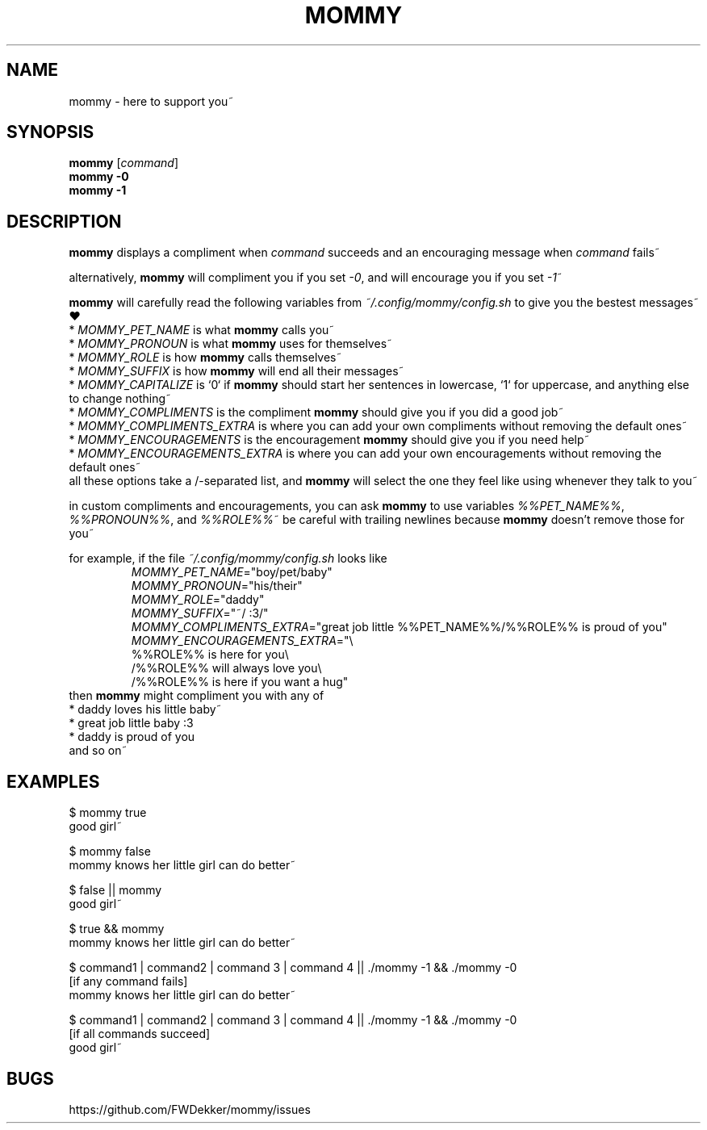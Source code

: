 .TH MOMMY "1" "2023-01-25" "mommy %%VERSION_NUMBER%%" "User Commands"


.SH NAME
mommy - here to support you~


.SH SYNOPSIS
\fBmommy\fP [\fIcommand\fP]
.br
\fBmommy\fP \fB-0\fP
.br
\fBmommy\fP \fB-1\fP


.SH DESCRIPTION
\fBmommy\fP displays a compliment when \fIcommand\fP succeeds and an encouraging message when \fIcommand\fP fails~

.PP
alternatively, \fBmommy\fP will compliment you if you set \fI-0\fP, and will encourage you if you set \fI-1\fP~

.PP
\fBmommy\fP will carefully read the following variables from \fI~/.config/mommy/config.sh\fP to give you the bestest
messages~ ❤
.br
* \fIMOMMY_PET_NAME\fP is what \fBmommy\fP calls you~
.br
* \fIMOMMY_PRONOUN\fP is what \fBmommy\fP uses for themselves~
.br
* \fIMOMMY_ROLE\fP is how \fBmommy\fP calls themselves~
.br
* \fIMOMMY_SUFFIX\fP is how \fBmommy\fP will end all their messages~
.br
* \fIMOMMY_CAPITALIZE\fP is `0` if \fBmommy\fP should start her sentences in lowercase, `1` for uppercase, and anything
else to change nothing~
.br
* \fIMOMMY_COMPLIMENTS\fP is the compliment \fBmommy\fP should give you if you did a good job~
.br
* \fIMOMMY_COMPLIMENTS_EXTRA\fP is where you can add your own compliments without removing the default ones~
.br
* \fIMOMMY_ENCOURAGEMENTS\fP is the encouragement \fBmommy\fP should give you if you need help~
.br
* \fIMOMMY_ENCOURAGEMENTS_EXTRA\fP is where you can add your own encouragements without removing the default ones~
.br
all these options take a /-separated list, and \fBmommy\fP will select the one they feel like using whenever they talk
to you~

.PP
in custom compliments and encouragements, you can ask \fBmommy\fP to use variables \fI%%PET_NAME%%\fP,
\fI%%PRONOUN%%\fP, and \fI%%ROLE%%\fP~
be careful with trailing newlines because \fBmommy\fP doesn't remove those for you~

.PP
for example, if the file \fI~/.config/mommy/config.sh\fP looks like
.RS
.br
\fIMOMMY_PET_NAME\fP="boy/pet/baby"
.br
\fIMOMMY_PRONOUN\fP="his/their"
.br
\fIMOMMY_ROLE\fP="daddy"
.br
\fIMOMMY_SUFFIX\fP="~/ :3/"
.br
\fIMOMMY_COMPLIMENTS_EXTRA\fP="great job little %%PET_NAME%%/%%ROLE%% is proud of you"
.br
\fIMOMMY_ENCOURAGEMENTS_EXTRA\fP="\\
.br
%%ROLE%% is here for you\\
.br
/%%ROLE%% will always love you\\
.br
/%%ROLE%% is here if you want a hug"
.RE
then \fBmommy\fP might compliment you with any of
.br
* daddy loves his little baby~
.br
* great job little baby :3
.br
* daddy is proud of you
.br
and so on~


.SH EXAMPLES
.PP
$ mommy true
.br
good girl~

.PP
$ mommy false
.br
mommy knows her little girl can do better~

.PP
$ false || mommy
.br
good girl~

.PP
$ true && mommy
.br
mommy knows her little girl can do better~

.PP
$ command1 | command2 | command 3 | command 4 || ./mommy -1 && ./mommy -0
.br
[if any command fails]
.br
mommy knows her little girl can do better~

.PP
$ command1 | command2 | command 3 | command 4 || ./mommy -1 && ./mommy -0
.br
[if all commands succeed]
.br
good girl~


.SH BUGS
https://github.com/FWDekker/mommy/issues
